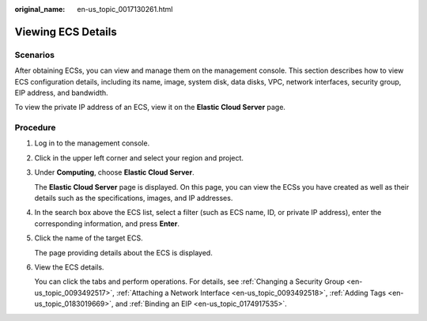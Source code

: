 :original_name: en-us_topic_0017130261.html

.. _en-us_topic_0017130261:

Viewing ECS Details
===================

Scenarios
---------

After obtaining ECSs, you can view and manage them on the management console. This section describes how to view ECS configuration details, including its name, image, system disk, data disks, VPC, network interfaces, security group, EIP address, and bandwidth.

To view the private IP address of an ECS, view it on the **Elastic Cloud Server** page.

Procedure
---------

#. Log in to the management console.

#. Click |image1| in the upper left corner and select your region and project.

#. Under **Computing**, choose **Elastic Cloud Server**.

   The **Elastic Cloud Server** page is displayed. On this page, you can view the ECSs you have created as well as their details such as the specifications, images, and IP addresses.

#. In the search box above the ECS list, select a filter (such as ECS name, ID, or private IP address), enter the corresponding information, and press **Enter**.

#. Click the name of the target ECS.

   The page providing details about the ECS is displayed.

#. View the ECS details.

   You can click the tabs and perform operations. For details, see :ref:`Changing a Security Group <en-us_topic_0093492517>`, :ref:`Attaching a Network Interface <en-us_topic_0093492518>`, :ref:`Adding Tags <en-us_topic_0183019669>`, and :ref:`Binding an EIP <en-us_topic_0174917535>`.

.. |image1| image:: /_static/images/en-us_image_0210779229.png

